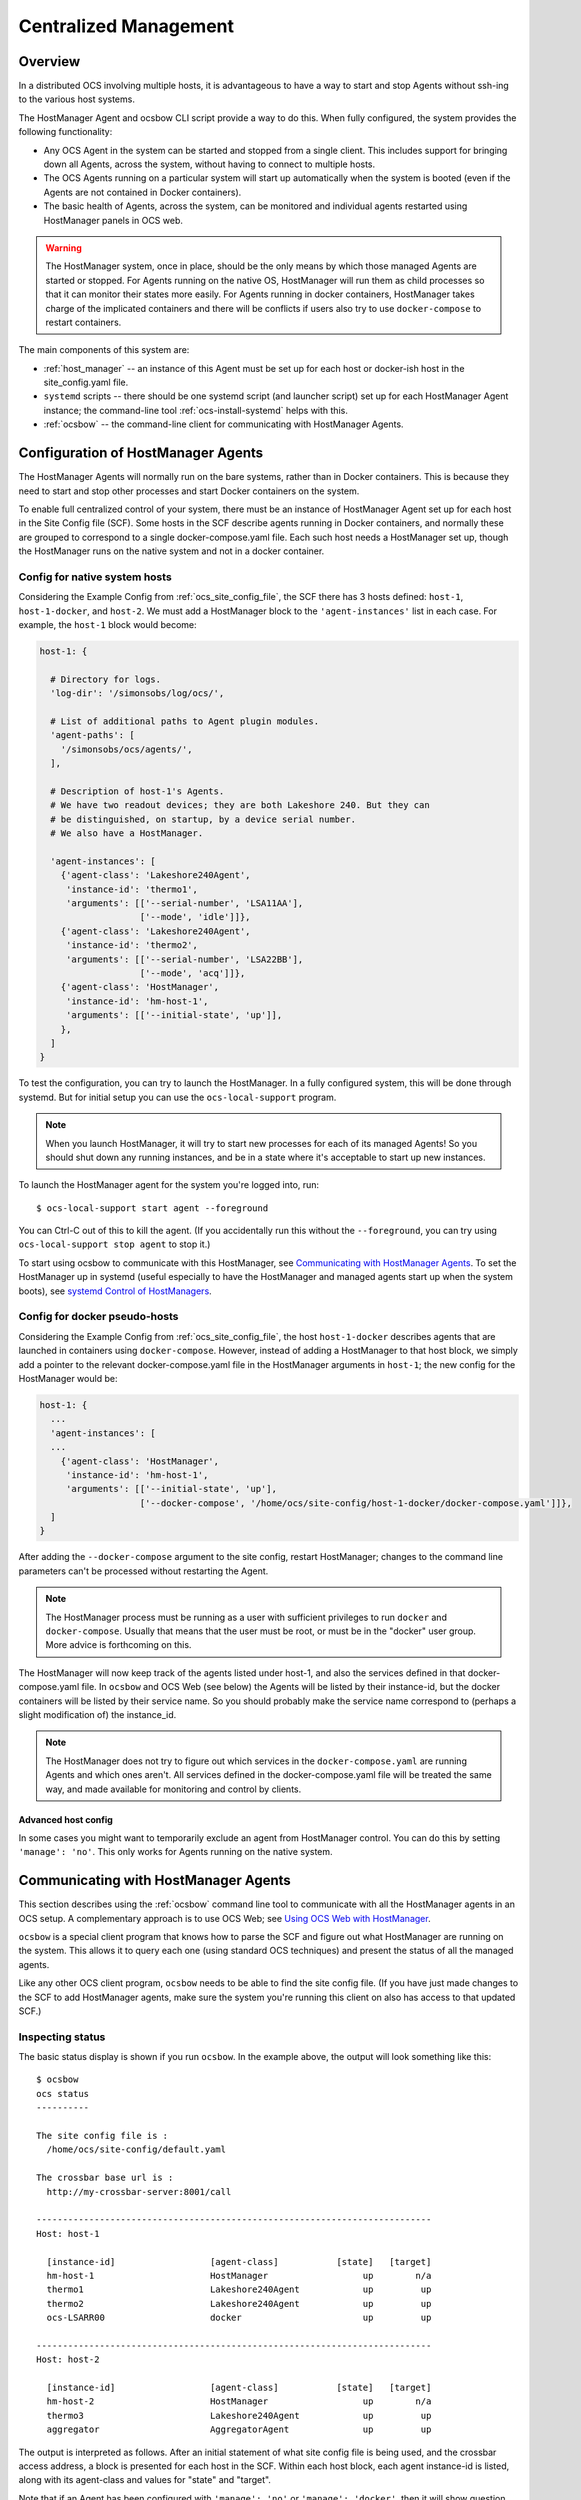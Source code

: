 .. _centralized_management:

======================
Centralized Management
======================

Overview
========

In a distributed OCS involving multiple hosts, it is advantageous to
have a way to start and stop Agents without ssh-ing to the various
host systems.

The HostManager Agent and ocsbow CLI script provide a way to do this.
When fully configured, the system provides the following
functionality:

- Any OCS Agent in the system can be started and stopped from a single
  client.  This includes support for bringing down all Agents, across
  the system, without having to connect to multiple hosts.
- The OCS Agents running on a particular system will start up
  automatically when the system is booted (even if the Agents are not
  contained in Docker containers).
- The basic health of Agents, across the system, can be monitored and
  individual agents restarted using HostManager panels in OCS web.


.. warning::

    The HostManager system, once in place, should be the only means by
    which those managed Agents are started or stopped.  For Agents
    running on the native OS, HostManager will run them as child
    processes so that it can monitor their states more easily.  For
    Agents running in docker containers, HostManager takes charge of
    the implicated containers and there will be conflicts if users
    also try to use ``docker-compose`` to restart containers.

The main components of this system are:

- :ref:`host_manager` -- an instance of this Agent must be set up for
  each host or docker-ish host in the site_config.yaml file.
- ``systemd`` scripts -- there should be one systemd script (and
  launcher script) set up for each HostManager Agent instance; the
  command-line tool :ref:`ocs-install-systemd` helps with this.
- :ref:`ocsbow` -- the command-line client for communicating with
  HostManager Agents.



Configuration of HostManager Agents
===================================

The HostManager Agents will normally run on the bare systems, rather
than in Docker containers.  This is because they need to start and
stop other processes and start Docker containers on the system.

To enable full centralized control of your system, there must be an
instance of HostManager Agent set up for each host in the Site Config
file (SCF).  Some hosts in the SCF describe agents running in Docker
containers, and normally these are grouped to correspond to a single
docker-compose.yaml file.  Each such host needs a HostManager set up,
though the HostManager runs on the native system and not in a docker
container.

Config for native system hosts
------------------------------

Considering the Example Config from :ref:`ocs_site_config_file`, the
SCF there has 3 hosts defined: ``host-1``, ``host-1-docker``, and
``host-2``.  We must add a HostManager block to the
``'agent-instances'`` list in each case.  For example, the ``host-1``
block would become:

.. code-block:: yaml

    host-1: {

      # Directory for logs.
      'log-dir': '/simonsobs/log/ocs/',

      # List of additional paths to Agent plugin modules.
      'agent-paths': [
        '/simonsobs/ocs/agents/',
      ],

      # Description of host-1's Agents.
      # We have two readout devices; they are both Lakeshore 240. But they can
      # be distinguished, on startup, by a device serial number.
      # We also have a HostManager.

      'agent-instances': [
        {'agent-class': 'Lakeshore240Agent',
         'instance-id': 'thermo1',
         'arguments': [['--serial-number', 'LSA11AA'],
                       ['--mode', 'idle']]},
        {'agent-class': 'Lakeshore240Agent',
         'instance-id': 'thermo2',
         'arguments': [['--serial-number', 'LSA22BB'],
                       ['--mode', 'acq']]},
        {'agent-class': 'HostManager',
         'instance-id': 'hm-host-1',
         'arguments': [['--initial-state', 'up']],
        },
      ]
    }

To test the configuration, you can try to launch the HostManager.  In
a fully configured system, this will be done through systemd.  But for
initial setup you can use the ``ocs-local-support`` program.

.. note::
   When you launch HostManager, it will try to start new processes for
   each of its managed Agents!  So you should shut down any running
   instances, and be in a state where it's acceptable to start up new
   instances.


To launch the HostManager agent for the system you're logged into, run::

  $ ocs-local-support start agent --foreground

You can Ctrl-C out of this to kill the agent.  (If you accidentally
run this without the ``--foreground``, you can try using
``ocs-local-support stop agent`` to stop it.)

To start using ocsbow to communicate with this HostManager, see
`Communicating with HostManager Agents`_.  To set the HostManager
up in systemd (useful especially to have the HostManager and managed
agents start up when the system boots), see `systemd Control of
HostManagers`_.


Config for docker pseudo-hosts
------------------------------

Considering the Example Config from :ref:`ocs_site_config_file`, the
host ``host-1-docker`` describes agents that are launched in
containers using ``docker-compose``.  However, instead of adding a
HostManager to that host block, we simply add a pointer to the
relevant docker-compose.yaml file in the HostManager arguments in
``host-1``; the new config for the HostManager would be:

.. code-block:: yaml

    host-1: {
      ...
      'agent-instances': [
      ...
        {'agent-class': 'HostManager',
         'instance-id': 'hm-host-1',
         'arguments': [['--initial-state', 'up'],
                       ['--docker-compose', '/home/ocs/site-config/host-1-docker/docker-compose.yaml']]},
      ]
    }

After adding the ``--docker-compose`` argument to the site config,
restart HostManager; changes to the command line parameters can't be
processed without restarting the Agent.

.. note::

   The HostManager process must be running as a user with sufficient
   privileges to run ``docker`` and ``docker-compose``.  Usually that
   means that the user must be root, or must be in the "docker" user
   group.  More advice is forthcoming on this.

The HostManager will now keep track of the agents listed under host-1,
and also the services defined in that docker-compose.yaml file.  In
``ocsbow`` and OCS Web (see below) the Agents will be listed by their
instance-id, but the docker containers will be listed by their service
name.  So you should probably make the service name correspond to
(perhaps a slight modification of) the instance_id.

.. note::

   The HostManager does not try to figure out which services in the
   ``docker-compose.yaml`` are running Agents and which ones aren't.
   All services defined in the docker-compose.yaml file will be
   treated the same way, and made available for monitoring and control
   by clients.


Advanced host config
~~~~~~~~~~~~~~~~~~~~

In some cases you might want to temporarily exclude an agent from
HostManager control.  You can do this by setting ``'manage':
'no'``.  This only works for Agents running on the native system.


Communicating with HostManager Agents
=====================================

This section describes using the :ref:`ocsbow` command line tool to
communicate with all the HostManager agents in an OCS setup.  A
complementary approach is to use OCS Web; see `Using OCS Web with HostManager`_.

``ocsbow`` is a special client program that knows how to parse the SCF
and figure out what HostManager are running on the system.  This
allows it to query each one (using standard OCS techniques) and
present the status of all the managed agents.

Like any other OCS client program, ``ocsbow`` needs to be able to find
the site config file.  (If you have just made changes to the SCF to
add HostManager agents, make sure the system you're running this
client on also has access to that updated SCF.)


Inspecting status
-----------------

The basic status display is shown if you run ``ocsbow``.  In the
example above, the output will look something like this::

  $ ocsbow
  ocs status
  ----------

  The site config file is :
    /home/ocs/site-config/default.yaml

  The crossbar base url is :
    http://my-crossbar-server:8001/call

  ---------------------------------------------------------------------------
  Host: host-1

    [instance-id]                  [agent-class]           [state]   [target]
    hm-host-1                      HostManager                  up        n/a
    thermo1                        Lakeshore240Agent            up         up
    thermo2                        Lakeshore240Agent            up         up
    ocs-LSARR00                    docker                       up         up

  ---------------------------------------------------------------------------
  Host: host-2

    [instance-id]                  [agent-class]           [state]   [target]
    hm-host-2                      HostManager                  up        n/a
    thermo3                        Lakeshore240Agent            up         up
    aggregator                     AggregatorAgent              up         up


The output is interpreted as follows.  After an initial statement of
what site config file is being used, and the crossbar access address,
a block is presented for each host in the SCF.  Within each host
block, each agent instance-id is listed, along with its agent-class
and values for "state" and "target".

Note that if an Agent has been configured with ``'manage': 'no'`` or
``'manage': 'docker'``, then it will show question marks in the state
and target fields, e.g.::

    [instance-id]                  [agent-class]           [state]   [target]
    LSARR00                        Lakeshore372Agent             ?          ?


``state`` and ``target``
~~~~~~~~~~~~~~~~~~~~~~~~

The ``state`` column shows whether the Agent is currently running
(``up``) or not (``down``).  This column may also show the value
``unstable``, which indicates that an Agent keeps restarting (this
usually indicates a code, configuration, or hardware error that is
causing the agent to crash shortly after start-up).

For the non-HostManager agents, the ``target`` column shows the state
that HostManager will try to achieve for that Agent.  So if
``target=up`` then the HostManager will start the Agent, and keep
restarting the Agent if it crashes or otherwise terminates.  If
``target=down`` then the HostManager will stop the Agent and not
restart it.  (Note that in the case of Agents in docker containers,
the HostManager will use docker and docker-compose to monitor the
state of containers, and request start or stop in order to match the
target state.)

Each HostManager can be commanded to change the target state of Agents
it controls; see `Start/Stop Agents`_.

For the HostManager lines, the ``target`` will always be ``[n/a]`` and
the state will either be ``up``, ``down``, or ``sleeping``.  When the
HostManager appears to be functioning normally, the state will be
``up``.  If the HostManager appears to not be running at all, the
state will be ``down``.  If the HostManager is running but the
"manage" Process is not running for some reason, the state will be
``sleeping``.


Start/Stop Agents
-----------------

To start an Agent, through its HostManager, run ``ocsbow up``,
specifying the agent-id.  For example::

  $ ocsbow up thermo1

The correct HostManager will be contacted and ``target=up`` will be
set for that Agent instance.  Similarly::

  $ ocsbow down thermo1

will set ``target=down`` for the ``thermo1`` instance.


.. note::
   When using ocsbow to control Docker-based agents, remember to use
   the service name (i.e. ``ocs-LSARR00`` in the example above) rather
   than the instance-id (``LSARR00``).



Start/Stop Batches of Agents
----------------------------

You can pass multiple instance-id targets in a single line, even if they are managed by
different HostManagers.  For example::

  $ ocsbow down thermo1 thermo3

If you pass the instance-id of a *HostManager*, then the target state
will be applied to *all* its managed agents.  So in our example::

  $ ocsbow down hm-host-1

is equivalent to::

  $ ocsbow down thermo1 thermo2

You can target *all* the managed agents in a system using the ``-a``
(``--all``) switch::

  $ ocsbow down -a    # Bring down all the agents!
  $ ocsbow up -a      # Bring up all the agents!


Note that none of these commands will cause the HostManager agents to
stop.  Restarting HostManagers must be done through another means (the
systemd controls, or ``ocs-local-support``).


systemd Control of HostManagers
===============================

`systemd`_ is widely used on Linux systems to manage services and
daemons (and lots of other stuff).  The OCS program
:ref:`ocs-install-systemd` may be used to help register each
HostManager Agent as a systemd service.  The `systemctl`_ program
(part of systemd) can then be used to start and stop the Agent, or to
configure it to start automatically on system boot.

.. note::

   Before bothering with systemd, you must already have ocs installed
   on the host in question, with the site config specified for this
   host and a HostManager instance properly configured to control
   agents on the system.

.. _`systemd`: https://systemd.io/
.. _`systemctl`: https://man7.org/linux/man-pages/man1/systemctl.1.html

Configuring the systemd service
-------------------------------

The service configuration consists of two files, which are described
in more detail a little later:

- The *.service file*
- The *launcher script*

To generate those files, run::

  $ hostname
  ocs-host5
  $ cd $OCS_CONFIG_DIR
  $ ocs-install-systemd --service-dir=.
  Writing /home/ocs/ocs-site-configs/my-ocs/launcher-hostmanager-ocs-host5.sh ...
  Writing ./ocs-hostmanager.service ...

After generating the .service file, copy it to the systemd folder::

  $ sudo cp ocs-hostmanager.service /etc/systemd/system/

At this point you should be able to check the "status" of the
service::

  $ sudo systemctl status ocs-hostmanager.service

It probably won't say very much.  If you've updated the service file
recently (i.e. reinstalled it, with or without changes), it might
recommend that you run ``systemctl daemon-reload``; you should
probably do so.

At this point you might want to jump to :ref:`controlling_systemd`.
Some additional details about the service file and launcher script are
provided here.

The .service file
~~~~~~~~~~~~~~~~~

The .service file is a `service configuration file`_ for systemd, and
there are lots of things that could be set up in there.  The file
created by :ref:`ocs-install-systemd` is minimal, but sufficient.  It
should look something like this::

  [Unit]
  Description=OCS HostManager for server5

  [Service]
  ExecStart=/home/ocs/git/ocs-site-configs/my-lab/launcher-hm-server5.sh
  User=ocs
  Restart=always

  [Install]
  WantedBy=multi-user.target


This can be edited further before (or after) it is installed.  You can
control the hostname (server5 here) and system user (ocs here) that
get dropped into the template with the ``--service-host`` and
``--service-user`` arguments to ``ocs-install-systemd``... or just
edit them by hand.

If you want to keep copies of the service file in version control, be
aware that it might make sense to call the installed service file
``ocs-hostmanager.service``, on each system, but you will need
different filenames (probably ``ocs-hostmanager-<hostname>.service``)
in your site config dir.

.. _`service configuration file`: https://www.freedesktop.org/software/systemd/man/systemd.service.html

The launcher script
~~~~~~~~~~~~~~~~~~~

The launcher script is a bash script that runs HostManager.  It is
called by systemd when starting the service.  Any environment
variables or additional command line arguments that need to be set for
the HostManager instance can be set in this script.  The script should
normally be kept with other OCS configuration files, such as the
SCF.

The launcher script is probably not needed, because a lot of
additional configuration (such as environment variables) can be put
into a .service file.  But in the interest of familiarity, the default
behavior provides users with the launcher script.


.. _controlling_systemd:

Controlling the systemd service
-------------------------------

The usual systemctl commands (start, stop, restart, enable, disable)
are used to control the service.


**Starting and stopping the service:**

Use the usual systemctl commands to start ...::

  $ sudo systemctl start ocs-hostmanager.service

... or to stop the service::

  $ sudo systemctl stop ocs-hostmanager.service


**Checking status**

The status of the service (including whether it is running, whether it
is enabled, and a few lines from the logs) can be obtained from the
"status" command to systemctl::

  $ sudo systemctl status ocs-hostmanager.service


**Controlling startup on boot**

The systemd terminology for "will be launched when system boots" is
"enabled".  To enable launch-on-boot::

  $ sudo systemctl enable ocs-hostmanager.service

To disable launch-on-boot::

  $ sudo systemctl disable ocs-hostmanager.service


Using OCS Web with HostManager
==============================

The OCS Web system includes a Panel for HostManager agents.  Here's a
screenshot of what that looks like:

.. image:: ../_static/ocs_web_hostmanager.png

In its current form, the control panel is associated with a single
HostManager, and there is no way to broadcast target state requests to
multiple targets.
